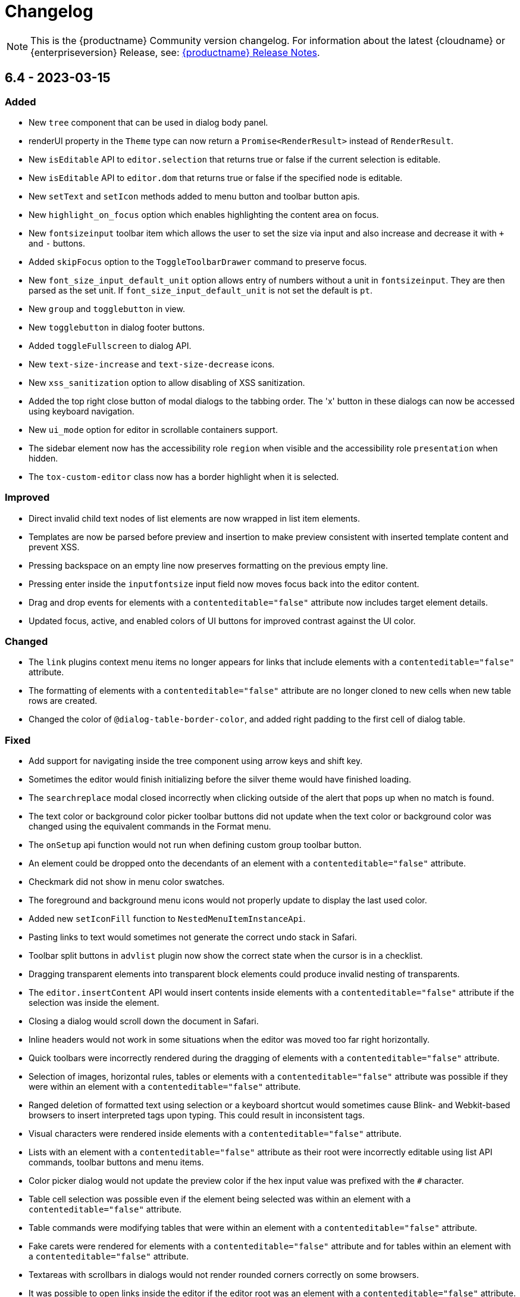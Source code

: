 = Changelog
:description: The history of TinyMCE releases.
:keywords: changelog

NOTE: This is the {productname} Community version changelog. For information about the latest {cloudname} or {enterpriseversion} Release, see: xref:release-notes.adoc[{productname} Release Notes].

== 6.4 - 2023-03-15

=== Added
* New `tree` component that can be used in dialog body panel.
* renderUI property in the `Theme` type can now return a `Promise<RenderResult>` instead of `RenderResult`.
* New `isEditable` API to `editor.selection` that returns true or false if the current selection is editable.
* New `isEditable` API to `editor.dom` that returns true or false if the specified node is editable.
* New `setText` and `setIcon` methods added to menu button and toolbar button apis.
* New `highlight_on_focus` option which enables highlighting the content area on focus.
* New `fontsizeinput` toolbar item which allows the user to set the size via input and also increase and decrease it with `+` and `-` buttons.
* Added `skipFocus` option to the `ToggleToolbarDrawer` command to preserve focus.
* New `font_size_input_default_unit` option allows entry of numbers without a unit in `fontsizeinput`. They are then parsed as the set unit. If `font_size_input_default_unit` is not set the default is `pt`.
* New `group` and `togglebutton` in view.
* New `togglebutton` in dialog footer buttons.
* Added `toggleFullscreen` to dialog API.
* New `text-size-increase` and `text-size-decrease` icons.
* New `xss_sanitization` option to allow disabling of XSS sanitization.
* Added the top right close button of modal dialogs to the tabbing order. The 'x' button in these dialogs can now be accessed using keyboard navigation.
* New `ui_mode` option for editor in scrollable containers support.
* The sidebar element now has the accessibility role `region` when visible and the accessibility role `presentation` when hidden.
* The `tox-custom-editor` class now has a border highlight when it is selected.

=== Improved
* Direct invalid child text nodes of list elements are now wrapped in list item elements.
* Templates are now be parsed before preview and insertion to make preview consistent with inserted template content and prevent XSS.
* Pressing backspace on an empty line now preserves formatting on the previous empty line.
* Pressing enter inside the `inputfontsize` input field now moves focus back into the editor content.
* Drag and drop events for elements with a `contenteditable="false"` attribute now includes target element details.
* Updated focus, active, and enabled colors of UI buttons for improved contrast against the UI color.

=== Changed
* The `link` plugins context menu items no longer appears for links that include elements with a `contenteditable="false"` attribute.
* The formatting of elements with a `contenteditable="false"` attribute are no longer cloned to new cells when new table rows are created.
* Changed the color of `@dialog-table-border-color`, and added right padding to the first cell of dialog table.

=== Fixed
* Add support for navigating inside the tree component using arrow keys and shift key.
* Sometimes the editor would finish initializing before the silver theme would have finished loading.
* The `searchreplace` modal closed incorrectly when clicking outside of the alert that pops up when no match is found.
* The text color or background color picker toolbar buttons did not update when the text color or background color was changed using the equivalent commands in the Format menu.
* The `onSetup` api function would not run when defining custom group toolbar button.
* An element could be dropped onto the decendants of an element with a `contenteditable="false"` attribute.
* Checkmark did not show in menu color swatches.
* The foreground and background menu icons would not properly update to display the last used color.
* Added new `setIconFill` function to `NestedMenuItemInstanceApi`.
* Pasting links to text would sometimes not generate the correct undo stack in Safari.
* Toolbar split buttons in `advlist` plugin now show the correct state when the cursor is in a checklist.
* Dragging transparent elements into transparent block elements could produce invalid nesting of transparents.
* The `editor.insertContent` API would insert contents inside elements with a `contenteditable="false"` attribute if the selection was inside the element.
* Closing a dialog would scroll down the document in Safari.
* Inline headers would not work in some situations when the editor was moved too far right horizontally.
* Quick toolbars were incorrectly rendered during the dragging of elements with a `contenteditable="false"` attribute.
* Selection of images, horizontal rules, tables or elements with a `contenteditable="false"` attribute was possible if they were within an element with a `contenteditable="false"` attribute.
* Ranged deletion of formatted text using selection or a keyboard shortcut would sometimes cause Blink- and Webkit-based browsers to insert interpreted tags upon typing. This could result in inconsistent tags.
* Visual characters were rendered inside elements with a `contenteditable="false"` attribute.
* Lists with an element with a `contenteditable="false"` attribute as their root were incorrectly editable using list API commands, toolbar buttons and menu items.
* Color picker dialog would not update the preview color if the hex input value was prefixed with the `#` character.
* Table cell selection was possible even if the element being selected was within an element with a `contenteditable="false"` attribute.
* Table commands were modifying tables that were within an element with a `contenteditable="false"` attribute.
* Fake carets were rendered for elements with a `contenteditable="false"` attribute and for tables within an element with a `contenteditable="false"` attribute.
* Textareas with scrollbars in dialogs would not render rounded corners correctly on some browsers.
* It was possible to open links inside the editor if the editor root was an element with a `contenteditable="false"` attribute.
* Inline boundary was rendered for boundary elements that had a `contenteditable="false"` attribute.
* Clicking on a disabled split button will no longer call the `onAction` callback.
* The *Edit Link* dialog incorrectly retrieved the URL value when opened immediately after the link insertion.
* The `ForwardDelete` and `Delete` editor commands were deleting content within elements with a `contenteditable="false"` attribute.
* The Backspace and Forward Delete keys were deleting content within elements with a `contenteditable="false"` attribute.
* Inserting newlines inside an editable element that was inside an element with a `contenteditable="false"` attribute root would sometimes try to split the editable element.
* Creating a list in a table cell when the caret is in front of an anchor element would not properly include the anchor in the list.
* Dragging and dropping elements with a `contenteditable="false"` attribute on table borders would remove the element on drop.
* elements with a `contenteditable="false"` attribute would be removed when dragged and dropped within a root element with a `contenteditable="false"` attribute.
* Formatting could be applied or removed to list items with a `contenteditable="false"` attribute that were inside an element with a `contenteditable="false"` attribute.
* Annotation were not removed if the annotation was deleted immediately after being created.
* Inserting a link for a selection from quickbars did not preserve formatting.
* Inline dialog position was not correct when the editor was not inline and was contained in a `fixed` or `absolute` positioned element.
* Sticky toolbars did not fade transition when undocking in classic iframe mode.
* Inserting elements that were not valid within the closest editing host would incorrectly split the editing host.
* The `color_cols` option was not respected in the `forecolor` or `backcolor` color swatches.
* Drag and dropping the last element with a `contenteditable="false"` attribute out of its parent block would not properly pad the parent block element.
* Applying heading formats from `text_patterns` produced an invisible space before a word.
* Opening color swatches caused the browser tab to crash when `color_cols` or other column option was set to 0.
* Opening a menu button in the footer of a dialog after a redial threw an error.
* After closing a view, the `more...` toolbar button disappeared if the editor had `toolbar_mode: 'sliding'` and the toolbar was opened.
* Inline dialogs would open partially off screen when the toolbar had a small width.

== 6.3.2 - 2023-02-22

=== Fixed
* Removed a workaround for ensuring stylesheets are loaded in an outdated version of WebKit.

== 6.3.1 - 2022-12-06

=== Fixed
* A cross-site scripting (XSS) vulnerability in TinyMCE alerts which allowed arbitrary JavaScript execution was found and fixed.

== 6.3.0 - 2022-11-23

=== Added
* New `expand` function added to `tinymce.selection` which expands the selection around the nearest word.
* New `expand` function added to `tinymce.dom.RangeUtils` to return a new range expanded around the nearest word.
* New `color_map_background` and `color_map_foreground` options which set the base colors used in the `backcolor` and `forecolor` toolbar buttons and menu items.
* Added optional `storageKey` property to `colorinput` component and `colorswatch` fancy menu item.
* New `addView` function added to `editor.ui.registry` which makes it possible to register custom editor views.
* New `ToggleView` command which makes it possible to hide or show registered custom views.
* New `color_default_foreground` and `color_default_background` options to set the initial default color for the `forecolor` and `backcolor` toolbar buttons and menu items.
* New `getTransparentElements` function added to `tinymce.html.Schema` to return a map object of transparent HTML elements.
* Added `ToggleToolbarDrawer` event to subscribe to toolbar’s opening and closing.

=== Improved
* Transparent elements, like anchors, can now contain block elements.
* Colorswatch now displays a checkmark for selected color.
* Color picker dialog now starts on the appropriate color for the cursor position.

=== Changed
* Transparent elements, like anchors, are now allowed in the root of the editor body if they contain blocks.
* Colorswatch keyboard navigation now starts on currently selected color if present in the colorswatch.
* `setContent` is now allowed to accept any custom keys and values as a second options argument.

=== Fixed
* Parsing media content would cause a memory leak, which for example occurred when using the `getContent` API.
* Dragging a noneditable element toward the bottom edge would cause the page to scroll up.
* Range expanding capabilities would behave inconsistently depending on where the cursor was placed.
* Compilation errors were thrown when using TypeScript 4.8.
* Line separator scrolling in floating toolbars.
* A double bottom border appeared on inline mode editor for the `tinymce-5` skin.
* The editor header showed up even with no menubar and toolbar configured.
* Inline text pattern no longer triggers if it matches only the end but not the start.
* Matches of inline text patterns that are similar are now managed correctly.
* Using `editor.selection.getContent({ format: 'text' })` or `editor.getContent({ format: 'text' })` would sometimes deselect selected radio buttons.
* The context toolbar prevented the user from placing the cursor at the edges of the editor.
* The Quick Insert context toolbar provided by the `quickbars` plugin showed when the cursor was in a fake block caret.
* The `editor.selection.getRng()` API was not returning a proper range on hidden editors in Firefox.
* The `editor.selection.getBookmark()` API was not returning a proper bookmark on hidden editors in Firefox.
* Dragging a noneditable element before or after another noneditable element now works correctly.
* The restored selection after a redo or undo action was not scrolled into view.
* A newline could not be inserted when the selection was restored from a bookmark after an inline element with a `contenteditable="false"` attribute.
* The global `tinymce.dom.styleSheetLoader` was not affected by the `content_css_cors` option.
* The caret was moved to the previous line when a text pattern executed a `mceInsertContent` command on Enter key when running on Firefox.

== 6.2.0 - 2022-09-08

=== Added
* New `text_patterns_lookup` option to provide additional text patterns dynamically.
* New promotion element has been added to the default UI. It can be disabled using the new `promotion` option.
* New `format_noneditable_selector` option to specify the `contenteditable="false"` elements that can be wrapped in a format.
* Added `allow` as a valid attribute for the `iframe` element in the editor schema.
* New `search` field in the `MenuButton` that shows a search field at the top of the menu, and refetches items when the search field updates.

=== Improved
* The formatter can now apply a format to a `contenteditable="false"` element by wrapping it. Configurable using the `format_noneditable_selector` option.
* The autocompleter now supports a multiple character trigger using the new `trigger` configuration.
* The formatter now applies some inline formats, such as color and font size, to list item elements when the entire item content is selected.
* The installed and available plugin lists in the Help dialog are now sorted alphabetically.
* Alignment can now be applied to more types of embedded media elements.

=== Changed
* The `@menubar-row-separator-color` oxide variable no longer affects the divider between the Menubar and Toolbar. It only controls the color of the separator lines drawn in multiline Menubars.
* The `@toolbar-separator-color` oxide variable now affects the color of the separator between the Menubar and Toolbar only.
* Available Premium plugins, which are listed by name in the Help dialog, are no longer translated.

=== Fixed
* The Autolink plugin did not work when text nodes in the content were fragmented.
* Fixed multiple incorrect types on public APIs found while enabling TypeScript strict mode.
* The number of blank lines returned from `editor.getContent({format: 'text'})` differed between browsers.
* The editor focused via the `auto_focus` option was not scrolled into the viewport.
* Adding spaces immediately after a `contenteditable="false"` block did not work properly in some circumstances.
* Elements with only `data-*` custom attributes were sometimes removed when they should not be removed.
* Selecting a figure with `class="image"` incorrectly highlighted the link toolbar button.
* Specifying a single, non-default list style for the `advlist_bullet_styles` and `advlist_number_styles` options was not respected.
* Fixed multiple issues that occurred when formatting `contenteditable` elements.
* Spaces could be incorrectly added to `urlinput` dialog components (commonly but not exclusively presented in the *Insert/Edit Link* dialog) in certain cases.
* The text patterns logic threw an error when there were fragmented text nodes in a paragraph.
* Dragging a `contentEditable=false` element towards a document’s edge did not cause scrolling.
* Parsing large documents no longer throws a `Maximum call stack size exceeded` exception.
* DomParser filter matching was not checked between filters, which could lead to an exception in the parser.
* `contenteditable="false"` lists can no longer be toggled; and `contenteditable="true"` list elements within these lists can no longer be indented, split into another list element, or appended to the previous list element by deletion.
* Removed extra bottom padding in the context toolbar of the `tinymce-5` skin.
* Fixed a regression where pressing **Enter** added or deleted content outside the selection.
* Fixed a bug where pressing **Enter** deleted selected `contenteditable="false"` `<pre>` elements.
* The `editor.insertContent()` API did not respect the `no_events` argument.

=== Deprecated
* The autocompleter configuration property, `ch`, has been deprecated. It will be removed in the next major release. Use the `trigger` property instead.

== 6.1.2 - 2022-07-29

=== Fixed
* Reverted the undo level fix in the `autolink` plugin as it caused duplicated content in some edge cases.

== 6.1.1 - 2022-07-27

=== Fixed
* Invalid special elements were not cleaned up correctly during sanitization.
* An exception was thrown when deleting all content if the start or end of the document had a `contenteditable="false"` element.
* When a sidebar was opened using the `sidebar_show` option, its associated toolbar button was not highlighted.
* When converting a URL to a link, the `autolink` plugin did not fire an `ExecCommand` event, nor did it create an undo level.
* Worked around a Firefox bug which resulted in cookies not being available inside the editor content.
* `<pre>` content pasted into a `<pre>` block that had inline styles or was `noneditable` now merges correctly with the surrounding content.
* After a `codesample` was pasted, the insertion point was placed incorrectly.

== 6.1.0 - 2022-06-29

=== Added
* New `sidebar_show` option to show the specified sidebar on initialization.
* New `newline_behavior` option controls what happens when the Return or Enter key is pressed or the `mceInsertNewLine` command is used.
* New `iframe_template_callback` option in the Media plugin. Patch provided by Namstel.
* New `transparent` property for `iframe` dialog component.
* New `removeAttributeFilter` and `removeNodeFilter` functions added to the DomParser and DOM Serializer APIs.
* New `dispatchChange` function added to the UndoManager API to fire the change with current editor status as level and current undoManager layer as lastLevel.

=== Improved
* Clearer focus states for buttons while navigating with a keyboard.
* Support annotating certain block elements directly when using the editor's Annotation API.
* The `mceLink` command can now take the value `{ dialog: true }` to always open the link dialog.
* All help dialog links to `https://www.tiny.cloud` now include `rel="noopener"` to avoid potential security issues.

=== Changed
* The `end_container_on_empty_block` option can now take a string of blocks, allowing the exiting of a blockquote element by pressing Enter or Return twice.
* The default value for `end_container_on_empty_block` option has been changed to `'blockquote'`.
* Link menu and toolbar buttons now always execute the `mceLink` command.
* Toggling fullscreen mode when using the Fullscreen plugin now also fires the `ResizeEditor` event.
* Getting the editor's text content now returns newlines instead of an empty string if more than one empty paragraph exists.
* Custom elements are now treated as non-empty elements by the schema.
* The autocompleter's menu HTML element is now positioned instead of the wrapper.
* Choice menu items will now use the `'menuitemradio'` aria role to better reflect that only a single item can be active.

=== Fixed
* Some Template plugin option values were not escaped properly when doing replacement lookups with Regular Expressions.
* Copy events were not dispatched in readonly mode.
* `<pre>` tags were not preserved when copying and pasting.
* The URL detection used for autolink and smart paste did not work if a path segment contained valid characters such as `!` and `:`.
* In some cases pressing the Backspace or Delete key would incorrectly step into tables rather than remain outside.
* Links opened when Alt+Enter or Option+Return was typed even when `preventDefault()` was called on the keydown event.
* Inconsistent visual behavior between choosing Edit -> Select All and typing Ctrl+A or Cmd+A when a document contained an image.
* Ctrl+Shift+Home/End or Cmd+Shift+Up-arrow/Down-arrow did not expand the selection to a `contenteditable="false"` element if the element was at the beginning or end of a document.
* Triple-clicking did not select a paragraph in Google Chrome in some circumstances.
* Images were not showing as selected when selected along with other content.
* Selection direction was not stored or restored when getting or setting selection bookmarks.
* When text within an inline boundary element was selected and the right-arrow key was pressed, the insertion point incorrectly moved to the left.
* In some versions of Safari, the `editor.selection.isForward()` API could throw an exception due to an invalid selection.
* The selection is no longer incorrectly moved inside a comment by the `editor.selection.normalize()` API.
* The `InsertParagraph` or `mceInsertNewLine` commands did not delete the current selection like the native command does.
* The `InsertLineBreak` command did not replace selected content.
* If selected content straddled a parent and nested list, cutting the selection did not always set the list style to `'none'` on the parent list.
* Delete operations could behave incorrectly if the selection contains a `contenteditable="false"` element located at the edge of content.
* Spaces were not added correctly on some browsers when the insertion point was immediately before or after a `contenteditable="false"` block element.
* Images that used a Data URI were corrupted when the data wasn't base64 encoded.
* `uploadImages` no longer triggers two change events if there is a removal of images on upload.
* Preview and Insert Template dialogs now display the correct content background color when using dark skins.
* Dialogs no longer exceed window height on smaller screens.
* UI components, such as dialogs, would in some cases cause the Esc keyup event to incorrectly trigger inside the editor.
* Fixed incorrect word breaks in menus when the menu presented with a scrollbar.
* Notifications did not properly reposition when toggling fullscreen mode.
* Text alignments, such as flush left and centered, could not be applied to `<pre>` elements.
* Indenting or outdenting list items inside a block element that was inside another list item did not work.
* Changing the list type of a list within another block element altered the parent element that contained that list.
* Pasting columns in tables could, in some circumstances, result in an invalid table.
* Copying columns in tables could sometimes result in an invalid copy.
* Changing table properties with the `table_style_by_css` option set to `false` would sometimes reset the table width.
* Custom elements added to otherwise blank lines were removed during serialization.
* The editor's autocompleter was not triggered at the start of nested list items.
* Some function types in the TreeWalker API missed that it could return `undefined`.
* Nuget packages for .NET and .NET Core are now configured to copy TinyMCE into `/wwwroot/lib/` when TinyMCE is installed into a project.

== 6.0.3 - 2022-05-25

=== Fixed
* Could not remove values when multiple cells were selected with the cell properties dialog.
* Could not remove values when multiple rows were selected with the row properties dialog.
* Empty lines that were formatted in a ranged selection using the `format_empty_lines` option were not kept in the serialized content.
* The `s` element was missing from the default schema text inline elements.
* Some text inline elements specified via the schema were not removed when empty by default.

== 6.0.2 - 2022-04-27

=== Fixed
* Some media elements wouldn't update when changing the source URL.
* Inline toolbars flickered when switching between editors.
* Multiple inline toolbars were shown if focused too quickly.
* Added background and additional spacing for the text labeled buttons in the toolbar to improve visual clarity.
* Toolbar split buttons with text used an incorrect width on touch devices.

== 6.0.1 - 2022-03-23

=== Fixed
* Fixed the dev ZIP missing the required `bin` scripts to build from the source.
* Fixed a regression whereby text patterns couldn't be updated at runtime.
* Fixed an issue where tables with colgroups could be copied incorrectly in some cases.
* Naked buttons better adapt to various background colors, improved text contrast in notifications.
* The autocompleter would not fire the `AutocompleterStart` event nor close the menu in some cases.
* It wasn't possible to select text right after an inline noneditable element.
* Fixed a double border showing for the `tinymce-5` skin when using `toolbar_location: 'bottom'`.
* Clipboard content was not generated correctly when cutting and copying `contenteditable="false"` elements.
* Fixed the box-shadow getting clipped in autocompletor popups.
* The `buttonType` property did not work for dialog footer buttons.
* Fix contrast ratio for error messages.

== 6.0.0 - 2022-03-03

=== Added
* New `editor.options` API to replace the old `editor.settings` and `editor.getParam` APIs.
* New `editor.annotator.removeAll` API to remove all annotations by name.
* New `Resource.unload` API to make it possible to unload resources.
* New `FakeClipboard` API on the `tinymce` global.
* New `dispatch()` function to replace the now deprecated `fire()` function in various APIs.
* New `AutocompleterStart`, `AutocompleterUpdate` and `AutocompleterEnd` events.
* New `mceAutocompleterClose`, `mceAutocompleterReload` commands.
* New `mceInsertTableDialog` command to open the insert table dialog.
* New `slider` dialog component.
* New `imagepreview` dialog component, allowing preview and zoom of any image URL.
* New `buttonType` property on dialog button components, supporting `toolbar` style in addition to `primary` and `secondary`.
* The `tabindex` attribute is now copied from the target element to the iframe.

=== Improved
* New default theme styling for TinyMCE 6 facelift with old skin available as `tinymce-5` and `tinymce-5-dark`.
* The default height of editor has been increased from `200px` to `400px` to improve the usability of the editor.
* The upload results returned from the `editor.uploadImages()` API now includes a `removed` flag, reflecting if the image was removed after a failed upload.
* The `ScriptLoader`, `StyleSheetLoader`, `AddOnManager`, `PluginManager` and `ThemeManager` APIs will now return a `Promise` when loading resources instead of using callbacks.
* A `ThemeLoadError` event is now fired if the theme fails to load.
* The `BeforeSetContent` event will now include the actual serialized content when passing in an `AstNode` to the `editor.setContent` API.
* Improved support for placing the caret before or after noneditable elements within the editor.
* Calls to `editor.selection.setRng` now update the caret position bookmark used when focus is returned to the editor.
* The `emoticon` plugin dialog, toolbar and menu item has been updated to use the more accurate `Emojis` term.
* The dialog `redial` API will now only rerender the changed components instead of the whole dialog.
* The dialog API `setData` method now uses a deep merge algorithm to support partial nested objects.
* The dialog spec `initialData` type is now `Partial<T>` to match the underlying implementation details.
* Notifications no longer require a timeout to disable the close button.
* The editor theme is now fetched in parallel with the icons, language pack and plugins.

=== Changed
* TinyMCE is now MIT licensed.
* Moved the `paste` plugin's functionality to TinyMCE core.
* The `paste_data_images` option now defaults to `true`.
* Moved the `noneditable` plugin to TinyMCE core.
* Renamed the `noneditable_noneditable_class` option to `noneditable_class`.
* Renamed the `noneditable_editable_class` option to `editable_class`.
* Moved the `textpattern` plugin to TinyMCE core.
* Renamed the `textpattern_patterns` option to `text_patterns`.
* Moved the `hr` plugin's functionality to TinyMCE core.
* Moved the `print` plugin's functionality to TinyMCE core.
* Moved non-UI table functionality to core.
* The `DomParser` API no longer uses a custom parser internally and instead uses the native `DOMParser` API.
* The `editor.getContent()` API can provide custom content by preventing and overriding `content` in the `BeforeGetContent` event. This makes it consistent with the `editor.selection.getContent()` API.
* The `editor.setContent()` API can now be prevented using the `BeforeSetContent` event. This makes it consistent with the `editor.selection.setContent()` API.
* Add-ons such as plugins and themes are no longer constructed using the `new` operator.
* A number of APIs that were not proper classes, are no longer constructed using the `new` operator.
* The Editor commands APIs will no longer fallback to executing the browsers native command functionality.
* The Editor query command APIs will now return `false` or an empty string on removed editors.
* The `mceAddEditor` and `mceToggleEditor` commands now take an object as their value to specify the id and editor options.
* The `mceInsertTable` command can no longer open the insert table dialog. Use the `mceInsertTableDialog` command instead.
* The `plugins` option now returns a `string` array instead of a space separated string.
* The `media` plugin no longer treats `iframe`, `video`, `audio` or `object` elements as "special" and will validate the contents against the schema.
* The `images_upload_handler` option is no longer passed a `success` or `failure` callback and instead requires a `Promise` to be returned with the upload result.
* The `tinymce.settings` global property is no longer set upon initialization.
* The `change` event is no longer fired on first modification.
* The `GetContent` event will now always pass a `string` for the `content` property.
* Changed the default tag for the strikethrough format to the `s` tag when using a html 5 schema.
* The `strike` tag is automatically converted to the `s` tag when using a html 5 schema.
* Aligning a table to the left or right will now use margin styling instead of float styling.
* The `:` control character has been changed to `~` for the schema `valid_elements` and `extended_valid_elements` options.
* The `primary` property on dialog buttons has been deprecated. Use the new `buttonType` property instead.
* Changed the default statusbar element path delimiter from `»` to `›`.
* Replaced the `Powered by Tiny` branding text with the Tiny logo.
* The default minimum height of editor has been changed to 100px to prevent the UI disappearing while resizing.
* RGB colors are no longer converted to hex values when parsing or serializing content.
* Replaced the `isDisabled()` function with an `isEnabled()` function for various APIs.
* Replaced the `enable()` and `disable()` functions with a `setEnabled(state)` function in various APIs.
* Replaced the `disabled` property with an `enabled` property in various APIs.
* Replaced the `disable(name)` and `enable(name)` functions with a `setEnabled(name, state)` function in the Dialog APIs.
* Renamed the `tinymce.Env.os.isOSX` API to `tinymce.Env.os.isMacOS`.
* Renamed the `tinymce.Env.browser.isChrome` API to `tinymce.Env.browser.isChromium` to better reflect its functionality.
* Renamed the `getShortEndedElements` Schema API to `getVoidElements`.
* Renamed the `font_formats` option to `font_family_formats`.
* Renamed the `fontselect` toolbar button and `fontformats` menu item to `fontfamily`.
* Renamed the `fontsize_formats` option to `font_size_formats`.
* Renamed the `fontsizeselect` toolbar button and `fontsizes` menu item to `fontsize`.
* Renamed the `formatselect` toolbar button and `blockformats` menu item to `blocks`.
* Renamed the `styleselect` toolbar button and `formats` menu item to `styles`.
* Renamed the `lineheight_formats` option to `line_height_formats`.
* Renamed the `getWhiteSpaceElements()` function to `getWhitespaceElements()` in the `Schema` API.
* Renamed the `mceInsertClipboardContent` command `content` property to `html` to better reflect what data is passed.
* Renamed the `default_link_target` option to `link_default_target` for both `link` and `autolink` plugins.
* Renamed the `rel_list` option to `link_rel_list` for the `link` plugin.
* Renamed the `target_list` option to `link_target_list` for the `link` plugin.
* The default value for the `link_default_protocol` option has been changed to `https` instead of `http`.
* The default value for the `element_format` option has been changed to `html`.
* The default value for the `schema` option has been changed to `html5`.
* The default value for the `table_style_by_css` option has been changed to `true`.
* The default value for the `table_use_colgroups` option has been changed to `true`.

=== Fixed
* The object returned from the `editor.fire()` API was incorrect if the editor had been removed.
* The `editor.selection.getContent()` API did not respect the `no_events` argument.
* The `editor.annotator.remove` API did not keep selection when removing the annotation.
* The `GetContent` event was not fired when getting `tree` or `text` formats using the `editor.selection.getContent()` API.
* The `beforeinput` and `input` events would sometimes not fire as expected when deleting content.
* The `table` plugin would sometimes not correctly handle headers in the `tfoot` section.
* The `silver` theme UI was incorrectly rendered before plugins had initialized.
* The aria labels for the color picker dialog were not translated.
* Fixed sub-menu items not read by screen readers. Patch contributed by westonkd.
* Dialog labels and other text-based UI properties did not escape HTML markup.
* Anchor elements would render incorrectly when using the `allow_html_in_named_anchor` option.
* The `AstNode` HTML serializer did not serialize `pre` or `textarea` elements correctly when they contained newlines.
* The Home or End keys would move out of a editable element contained within a noneditable element.
* Dialogs could not be opened in inline mode before the editor had been rendered.
* Clicking on menu items could cause an unexpected console warning if the `onAction` function caused the menu to close.
* Fixed various color and contrast issues for the dark skins.

=== Deprecated
* The dialog button component's `primary` property has been deprecated and will be removed in the next major release. Use the new `buttonType` property instead.
* The `fire()` function of `tinymce.Editor`, `tinymce.dom.EventUtils`, `tinymce.dom.DOMUtils`, `tinymce.util.Observable` and `tinymce.util.EventDispatcher` has been deprecated and will be removed in the next major release. Use the `dispatch()` function instead.
* The `content` property on the `SetContent` event has been deprecated and will be removed in the next major release.
* The return value of the `editor.setContent` API has been deprecated and will be removed in the next major release.

=== Removed
* Removed support for Microsoft Internet Explorer 11.
* Removed support for Microsoft Word from the opensource paste functionality.
* Removed support for the `plugins` option allowing a mixture of a string array and of space separated strings.
* Removed support for the deprecated `false` value for the `forced_root_block` option.
* Removed the jQuery integration.
* Removed the `imagetools` plugin, which is now classified as a Premium plugin.
* Removed the `imagetools` dialog component.
* Removed the `toc` plugin, which is now classified as a Premium plugin.
* Removed the `tabfocus` plugin.
* Removed the `textpattern` plugin's API as part of moving it to core.
* Removed the `table` plugin's API.
* Removed the callback for the `EditorUpload` API.
* Removed the legacy browser detection properties from the `Env` API.
* Removed the `filterNode` method from the `DomParser` API.
* Removed the `SaxParser` API.
* Removed the `tinymce.utils.Promise` API.
* Removed the `toHex` function for the `DOMUtils` and `Styles` APIs.
* Removed the `execCommand` handler function from the plugin and theme interfaces.
* Removed the `editor.settings` property as it has been replaced by the new Options API.
* Removed the `shortEnded` and `fixed` properties on `tinymce.html.Node` class.
* Removed the `mceInsertRawHTML` command.
* Removed the style field from the `image` plugin dialog advanced tab.
* Removed the `paste_filter_drop` option as native drag and drop handling is no longer supported.
* Removed the legacy `mobile` theme.
* Removed the deprecated `$`, `Class`, `DomQuery` and `Sizzle` APIs.
* Removed the deprecated `Color`, `JSON`, `JSONP` and `JSONRequest`.
* Removed the deprecated `XHR` API.
* Removed the deprecated `setIconStroke` Split Toolbar Button API.
* Removed the deprecated `editors` property from `EditorManager`.
* Removed the deprecated `execCallback` and `setMode` APIs from `Editor`.
* Removed the deprecated `addComponents` and `dependencies` APIs from `AddOnManager`.
* Removed the deprecated `clearInterval`, `clearTimeout`, `debounce`, `requestAnimationFrame`, `setInterval`, `setTimeout` and `throttle` APIs from `Delay`.
* Removed the deprecated `Schema` options.
* Removed the deprecated `file_browser_callback_types`, `force_hex_style_colors` and `images_dataimg_filter` options.
* Removed the deprecated `filepicker_validator_handler`, `force_p_newlines`, `gecko_spellcheck`, `tab_focus`, `table_responsive_width` and `toolbar_drawer` options.
* Removed the deprecated `media_scripts` option in the `media` plugin.
* Removed the deprecated `editor_deselector`, `editor_selector`, `elements`, `mode` and `types` legacy TinyMCE init options.
* Removed the deprecated `content_editable_state` and `padd_empty_with_br` options.
* Removed the deprecated `autoresize_on_init` option from the `autoresize` plugin.
* Removed the deprecated `fullpage`, `spellchecker`, `bbcode`, `legacyoutput`, `colorpicker`, `contextmenu` and `textcolor` plugins.
* Removed the undocumented `editor.editorCommands.hasCustomCommand` API.
* Removed the undocumented `mceResetDesignMode`, `mceRepaint` and `mceBeginUndoLevel` commands.